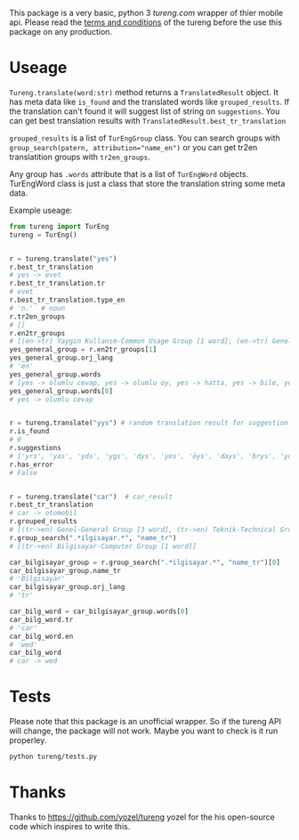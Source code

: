 This package is a very basic, python 3 [[tureng.com]] wrapper of thier mobile api. Please read the [[https://tureng.com/en/termsofuse][terms and conditions]] of the tureng before the use this package on any production.

* Useage
~Tureng.translate(word:str)~ method returns a ~TranslatedResult~ object. It has meta data like ~is_found~ and the translated words like ~grouped_results~. If the translation can't found it will suggest list of string on ~suggestions~. You can get best translation results with ~TranslatedResult.best_tr_translation~

~grouped_results~ is a list of ~TurEngGroup~ class. You can search groups with ~group_search(patern, attribution="name_en")~ or you can get tr2en translatition groups with ~tr2en_groups~. 

Any group has ~.words~ attribute that is a list of ~TurEngWord~ objects. TurEngWord class is just a class that store the translation string some meta data.

Example useage:
#+BEGIN_SRC python
  from tureng import TurEng
  tureng = TurEng()


  r = tureng.translate("yes")
  r.best_tr_translation
  # yes -> evet
  r.best_tr_translation.tr
  # evet
  r.best_tr_translation.type_en
  # 'n.'  # noun
  r.tr2en_groups
  # []
  r.en2tr_groups
  # [(en->tr) Yaygın Kullanım-Common Usage Group [1 word], (en->tr) Genel-General Group [8 word]]
  yes_general_group = r.en2tr_groups[1]
  yes_general_group.orj_lang
  # 'en'
  yes_general_group.words
  # [yes -> olumlu cevap, yes -> olumlu oy, yes -> hatta, yes -> bile, yes -> ya, yes -> baş üstüne, yes -> tamam, yes -> evet]
  yes_general_group.words[0]
  # yes -> olumlu cevap


  r = tureng.translate("yys") # random translation result for suggestion
  r.is_found
  # 0
  r.suggestions
  # ['yrs', 'yas', 'yds', 'ygs', 'dys', 'yes', 'öys', 'days', 'brys', 'yoyo']
  r.has_error
  # False


  r = tureng.translate("car")  # car_result
  r.best_tr_translation
  # car -> otomobil
  r.grouped_results
  # [(tr->en) Genel-General Group [3 word], (tr->en) Teknik-Technical Group [1 word], (tr->en) Bilgisayar-Computer Group [1 word], (tr->en) Tarih-History Group [1 word], .........]
  r.group_search(".*ilgisayar.*", "name_tr")
  # [(tr->en) Bilgisayar-Computer Group [1 word]]

  car_bilgisayar_group = r.group_search(".*ilgisayar.*", "name_tr")[0]
  car_bilgisayar_group.name_tr
  # 'Bilgisayar'
  car_bilgisayar_group.orj_lang
  # 'tr'

  car_bilg_word = car_bilgisayar_group.words[0]
  car_bilg_word.tr
  # 'car'
  car_bilg_word.en
  # 'wed'
  car_bilg_word
  # car -> wed
#+END_SRC

* Tests
Please note that this package is an unofficial wrapper. So if the tureng API will change, the package will not work. Maybe you want to check is it run properley.

#+BEGIN_SRC bash
  python tureng/tests.py
#+END_SRC


* Thanks
Thanks to [[https://github.com/yozel/tureng]] yozel for the his open-source code which inspires to write this. 
